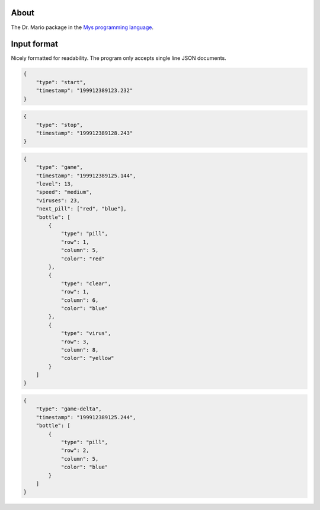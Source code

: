 About
=====

The Dr. Mario package in the `Mys programming language`_.

Input format
============

Nicely formatted for readability. The program only accepts single line
JSON documents.

.. code-block:: json

   {
       "type": "start",
       "timestamp": "199912389123.232"
   }

.. code-block:: json

   {
       "type": "stop",
       "timestamp": "199912389128.243"
   }

.. code-block:: json

   {
       "type": "game",
       "timestamp": "199912389125.144",
       "level": 13,
       "speed": "medium",
       "viruses": 23,
       "next_pill": ["red", "blue"],
       "bottle": [
           {
               "type": "pill",
               "row": 1,
               "column": 5,
               "color": "red"
           },
           {
               "type": "clear",
               "row": 1,
               "column": 6,
               "color": "blue"
           },
           {
               "type": "virus",
               "row": 3,
               "column": 8,
               "color": "yellow"
           }
       ]
   }

.. code-block:: json

   {
       "type": "game-delta",
       "timestamp": "199912389125.244",
       "bottle": [
           {
               "type": "pill",
               "row": 2,
               "column": 5,
               "color": "blue"
           }
       ]
   }

.. _Mys programming language: https://mys-lang.org
